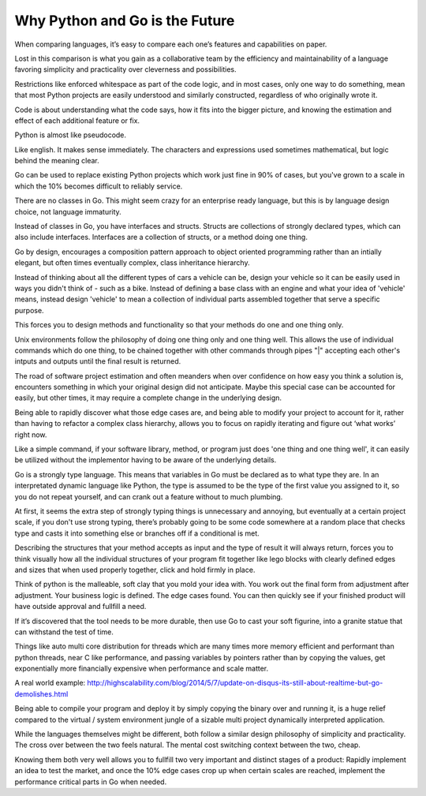 Why Python and Go is the Future
=======

When comparing languages, it’s easy to compare each one’s features and capabilities on paper.

Lost in this comparison is what you gain as a collaborative team by the efficiency and maintainability of a language favoring simplicity and practicality over cleverness and possibilities.

Restrictions like enforced whitespace as part of the code logic, and in most cases, only one way to do something, mean that most Python projects are easily understood and similarly constructed, regardless of who originally wrote it.

Code is about understanding what the code says, how it fits into the bigger picture, and knowing the estimation and effect of each additional feature or fix.

Python is almost like pseudocode.

Like english. It makes sense immediately. The characters and expressions used sometimes mathematical, but logic behind the meaning clear.

Go can be used to replace existing Python projects which work just fine in 90% of cases, but you've grown to a scale in which the 10% becomes difficult to reliably service.

There are no classes in Go. This might seem crazy for an enterprise ready language, but this is by language design choice, not language immaturity.

Instead of classes in Go, you have interfaces and structs. Structs are collections of strongly declared types, which can also include interfaces. Interfaces are a collection of structs, or a method doing one thing.

Go by design, encourages a composition pattern approach to object oriented programming rather than an intially elegant, but often times eventually complex, class inheritance hierarchy. 

Instead of thinking about all the different types of cars a vehicle can be, design your vehicle so it can be easily used in ways you didn't think of - such as a bike. Instead of defining a base class with an engine and what your idea of 'vehicle' means, instead design 'vehicle' to mean a collection of individual parts assembled together that serve a specific purpose.

This forces you to design methods and functionality so that your methods do one and one thing only.

Unix environments follow the philosophy of doing one thing only and one thing well. This allows the use of individual commands which do one thing, to be chained together with other commands through pipes "|" accepting each other's intputs and outputs until the final result is returned.

The road of software project estimation and often meanders when over confidence on how easy you think a solution is, encounters something in which your original design did not anticipate. Maybe this special case can be accounted for easily, but other times, it may require a complete change in the underlying design.

Being able to rapidly discover what those edge cases are, and being able to modify your project to account for it, rather than having to refactor a complex class hierarchy, allows you to focus on rapidly iterating and figure out ‘what works’ right now.

Like a simple command, if your software library, method, or program just does 'one thing and one thing well', it can easily be utilized without the implementor having to be aware of the underlying details.

Go is a strongly type language. This means that variables in Go must be declared as to what type they are. In an interpretated dynamic language like Python, the type is assumed to be the type of the first value you assigned to it, so you do not repeat yourself, and can crank out a feature without to much plumbing.

At first, it seems the extra step of strongly typing things is unnecessary and annoying, but eventually at a certain project scale, if you don't use strong typing, there’s probably going to be some code somewhere at a random place that checks type and casts it into something else or branches off if a conditional is met. 

Describing the structures that your method accepts as input and the type of result it will always return, forces you to think visually how all the individual structures of your program fit together like lego blocks with clearly defined edges and sizes that when used properly together, click and hold firmly in place. 

Think of python is the malleable, soft clay that you mold your idea with. You work out the final form from adjustment after adjustment. Your business logic is defined. The edge cases found. You can then quickly see if your finished product will have outside approval and fullfill a need.

If it’s discovered that the tool needs to be more durable, then use Go to cast your soft figurine, into a granite statue that can withstand the test of time.

Things like auto multi core distribution for threads which are many times more memory efficient and performant than python threads, near C like performance, and passing variables by pointers rather than by copying the values, get exponentially more financially expensive when performance and scale matter.

A real world example: http://highscalability.com/blog/2014/5/7/update-on-disqus-its-still-about-realtime-but-go-demolishes.html

Being able to compile your program and deploy it by simply copying the binary over and running it, is a huge relief compared to the virtual / system environment jungle of a sizable multi project dynamically interpreted application.

While the languages themselves might be different, both follow a similar design philosophy of simplicity and practicality. The cross over between the two feels natural. The mental cost switching context between the two, cheap.

Knowing them both very well allows you to fullfill two very important and distinct stages of a product: Rapidly implement an idea to test the market, and once the 10% edge cases crop up when certain scales are reached, implement the performance critical parts in Go when needed.
